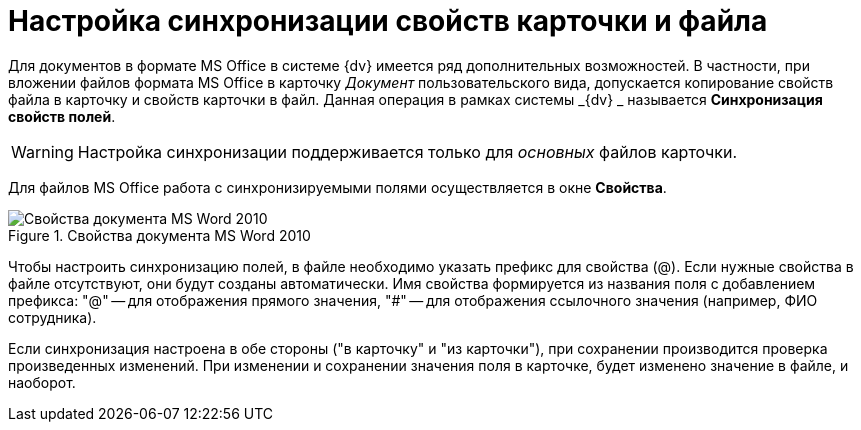 = Настройка синхронизации свойств карточки и файла

Для документов в формате MS Office в системе {dv} имеется ряд дополнительных возможностей. В частности, при вложении файлов формата MS Office в карточку _Документ_ пользовательского вида, допускается копирование свойств файла в карточку и свойств карточки в файл. Данная операция в рамках системы _{dv} _ называется *Синхронизация свойств полей*.

[WARNING]
====
Настройка синхронизации поддерживается только для _основных_ файлов карточки.
====

Для файлов MS Office работа с синхронизируемыми полями осуществляется в окне *Свойства*.

.Свойства документа MS Word 2010
image::cSub_Document_Card_synch_fields.png[Свойства документа MS Word 2010]

Чтобы настроить синхронизацию полей, в файле необходимо указать префикс для свойства (@). Если нужные свойства в файле отсутствуют, они будут созданы автоматически. Имя свойства формируется из названия поля с добавлением префикса: "@" -- для отображения прямого значения, "#" -- для отображения ссылочного значения (например, ФИО сотрудника).

Если синхронизация настроена в обе стороны ("в карточку" и "из карточки"), при сохранении производится проверка произведенных изменений. При изменении и сохранении значения поля в карточке, будет изменено значение в файле, и наоборот.
